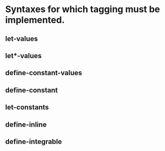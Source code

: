 * Syntaxes for which tagging must be implemented.


** let-values

** let*-values

** define-constant-values

** define-constant

** let-constants

** define-inline

** define-integrable

